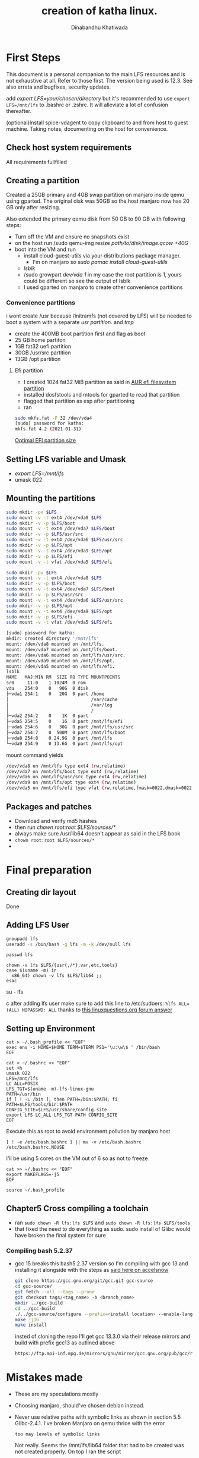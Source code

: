 #+title: creation of katha linux.
#+author: Dinabandhu Khatiwada

* First Steps 
This document is a personal companion to the main LFS resources and is not exhaustive at all.
Refer to those first. The version being used is 12.3. See also errata
and bugfixes, security updates.

add /export LFS=your/chosen/directory/ but it's recommended to use
~export LFS=/mnt/lfs~ to .bashrc or .zshrc. It will alleviate a lot of confusion thereafter.

(optional)Install spice-vdagent to copy clipboard to and from host to
guest machine. Taking notes, documenting on the host for convenience.


** Check host system requirements
All requirements fullfilled
** Creating a partition

Created a 25GB primary and 4GB swap partition on manjaro inside qemu using gparted.
The original disk was 50GB so the host manjaro now has 20 GB only after resizing.

Also extended the primary qemu disk from 50 GB to 90 GB with following steps:
- Turn off the VM and ensure no snapshots exist
- on the host run /sudo qemu-img resize /path/to/disk/image.qcow +40G/
- boot into the VM and run
  - install cloud-guest-utils via your distributions package manager.
    - I'm on manjaro so /sudo pamac install cloud-guest-utils/
  - /lsblk/
  - /sudo growpart /dev/vda 1/ in my case the root partition is 1, yours could be different so see the output of lsblk
  - I used gparted on manjaro to create other convenience partitions
*** Convenience partitions
 i wont create /usr because /initramfs (not covered by LFS) will be needed to boot a system with a separate /usr partition./ and /tmp/
 - create the 400MB boot partition first and flag as boot
 - 25 GB home partiton
 - 1GB fat32 uefi partition
 - 30GB /usr/src partition
 - 13GB /opt partition
**** Efi partition
- I created 1024 fat32 MiB partition as said in [[https://wiki.archlinux.org/title/EFI_system_partition][AUR efi filesystem partition]]
- installed dosfstools and mtools for gparted to read that partition
- flagged that partition as esp after partitioning
- ran
#+begin_src bash
sudo mkfs.fat -F 32 /dev/vda4
[sudo] password for katha: 
mkfs.fat 4.2 (2021-01-31)
#+end_src

[[https://askubuntu.com/a/1313158][Optimal EFI partition size]]

** Setting LFS variable and Umask
- /export LFS=/mnt/lfs/
- umask 022


** Mounting the partitions

#+begin_src bash
sudo mkdir -pv $LFS
sudo mount -v -t ext4 /dev/vda8 $LFS
sudo mkdir -v -p $LFS/boot
sudo mount -v -t ext4 /dev/vda7 $LFS/boot
sudo mkdir -v -p $LFS/usr/src
sudo mount -v -t ext4 /dev/vda6 $LFS/usr/src
sudo mkdir -v -p $LFS/opt
sudo mount -v -t ext4 /dev/vda9 $LFS/opt
sudo mkdir -v -p $LFS/efi
sudo mount -v -t vfat /dev/vda5 $LFS/efi   
#+end_src

#+begin_src bash
sudo mkdir -pv $LFS
sudo mount -v -t ext4 /dev/vda8 $LFS
sudo mkdir -v -p $LFS/boot
sudo mount -v -t ext4 /dev/vda7 $LFS/boot
sudo mkdir -v -p $LFS/usr/src
sudo mount -v -t ext4 /dev/vda6 $LFS/usr/src
sudo mkdir -v -p $LFS/opt
sudo mount -v -t ext4 /dev/vda9 $LFS/opt
sudo mkdir -v -p $LFS/efi
sudo mount -v -t vfat /dev/vda5 $LFS/efi   

[sudo] password for katha: 
mkdir: created directory '/mnt/lfs'
mount: /dev/vda8 mounted on /mnt/lfs.
mount: /dev/vda7 mounted on /mnt/lfs/boot.
mount: /dev/vda6 mounted on /mnt/lfs/usr/src.
mount: /dev/vda9 mounted on /mnt/lfs/opt.
mount: /dev/vda5 mounted on /mnt/lfs/efi.
lsblk
NAME   MAJ:MIN RM  SIZE RO TYPE MOUNTPOINTS
sr0     11:0    1 1024M  0 rom  
vda    254:0    0   90G  0 disk 
├─vda1 254:1    0   20G  0 part /home
│                               /var/cache
│                               /var/log
│                               /
├─vda2 254:2    0    1K  0 part 
├─vda5 254:5    0    1G  0 part /mnt/lfs/efi
├─vda6 254:6    0   30G  0 part /mnt/lfs/usr/src
├─vda7 254:7    0  500M  0 part /mnt/lfs/boot
├─vda8 254:8    0 24.9G  0 part /mnt/lfs
└─vda9 254:9    0 13.6G  0 part /mnt/lfs/opt

#+end_src

mount command yields

#+begin_src bash
/dev/vda8 on /mnt/lfs type ext4 (rw,relatime)
/dev/vda7 on /mnt/lfs/boot type ext4 (rw,relatime)
/dev/vda6 on /mnt/lfs/usr/src type ext4 (rw,relatime)
/dev/vda9 on /mnt/lfs/opt type ext4 (rw,relatime)
/dev/vda5 on /mnt/lfs/efi type vfat (rw,relatime,fmask=0022,dmask=0022,codepage=437,iocharset=ascii,shortname=mixed,utf8,errors=remount-ro)
#+end_src




** Packages and patches
- Download and verify md5 hashes
- then run /chown root:root $LFS/sources/*/
- always make sure /usr/lib64 doesn't appear as said in the LFS book
- ~chown root:root $LFS/sources/*~
- 

* Final preparation

** Creating dir layout
   Done

** Adding LFS User
#+begin_src bash
groupadd lfs
useradd -s /bin/bash -g lfs -m -k /dev/null lfs
#+end_src

#+begin_src
passwd lfs
#+end_src

#+begin_src
chown -v lfs $LFS/{usr{,/*},var,etc,tools}
case $(uname -m) in
  x86_64) chown -v lfs $LFS/lib64 ;;
esac
#+end_src

#+begin_sr
su - lfs
#+end_src
   after adding lfs user make sure to add this line to /etc/sudoers:
    ~%lfs ALL=(ALL) NOPASSWD: ALL~
    thanks to [[https://www.linuxquestions.org/questions/linux-from-scratch-13/lfs-is-not-in-sudoers-file-error-in-lfs-6-6-a-813646/#post4904970][this linuxquestions.org forum answer]]

** Setting up Environment
   #+begin_src
cat > ~/.bash_profile << "EOF"
exec env -i HOME=$HOME TERM=$TERM PS1='\u:\w\$ ' /bin/bash
EOF
   #+end_src

#+begin_src
cat > ~/.bashrc << "EOF"
set +h
umask 022
LFS=/mnt/lfs
LC_ALL=POSIX
LFS_TGT=$(uname -m)-lfs-linux-gnu
PATH=/usr/bin
if [ ! -L /bin ]; then PATH=/bin:$PATH; fi
PATH=$LFS/tools/bin:$PATH
CONFIG_SITE=$LFS/usr/share/config.site
export LFS LC_ALL LFS_TGT PATH CONFIG_SITE
EOF
#+end_src

Execute this as root to avoid environment pollution by manjaro host
#+begin_src
[ ! -e /etc/bash.bashrc ] || mv -v /etc/bash.bashrc /etc/bash.bashrc.NOUSE
#+end_src

I'll be using 5 cores on the VM out of 6 so as not to freeze
#+begin_src
cat >> ~/.bashrc << "EOF"
export MAKEFLAGS=-j5
EOF
#+end_src
#+begin_src
source ~/.bash_profile
#+end_src

** Chapter5 Cross compiling a toolchain
- ran ~sudo chown -R lfs:lfs $LFS~ and ~sudo chown -R lfs:lfs $LFS/tools~
- that fixed the need to do everything as sudo. sudo install of Glibc would have broken the final system for sure


*** Compiling bash 5.2.37
- gcc 15 breaks this bash5.2.37 version so I'm compiling with gcc 13 and installing it alongside with the steps as [[https://accelsnow.com/Manjaro-install-multiple-GCC-versions][said here on accelsnow]]
  #+begin_src bash
    git clone https://gcc.gnu.org/git/gcc.git gcc-source
    cd gcc-source/
    git fetch --all --tags --prune
    git checkout tags/<tag_name> -b <branch_name>
    mkdir ../gcc-build
    cd ../gcc-build
    ./../gcc-source/configure --prefix=<install location> --enable-languages=c,c++
    make -j16
    make install
  #+end_src
  insted of cloning the repo I'll get gcc 13.3.0 via their release mirrors and build with prefix gcc13 as outlined above
  #+begin_src bash
    https://ftp.mpi-inf.mpg.de/mirrors/gnu/mirror/gcc.gnu.org/pub/gcc/releases/gcc-13.3.0/
  #+end_src




* Mistakes made
  - These are my speculations mostly
  - Choosing manjaro, should've chosen debian instead.
  - Never use relative paths with symbolic links as shown in section
    5.5 Glibc-2.4.1. I've broken Manjaro on qemu thrice with the
    error
    #+begin_src
too may levels of symbolic links
    #+end_src

    Not really. Seems the /mnt/lfs/lib64 folder that had to be created was not created properly.
    On top I ran the script
    #+begin_src bash
       case $(uname -m) in
          i?86)   ln -sfv ld-linux.so.2 $LFS/lib/ld-lsb.so.3
          ;;
          x86_64) ln -sfv ../lib/ld-linux-x86-64.so.2 $LFS/lib64
                  ln -sfv ../lib/ld-linux-x86-64.so.2 $LFS/lib64/ld-lsb-x86-64.so.3
          ;;
      esac
    #+end_src
    with sudo so it created symlink mess and broke manjaro. When I created dirs with
    #+begin_src bash
      mkdir -pv $LFS/{etc,var} $LFS/usr/{bin,lib,sbin}

      for i in bin lib sbin; do
        ln -sv usr/$i $LFS/$i
      done

      case $(uname -m) in
        x86_64) mkdir -pv $LFS/lib64 ;;
      esac
    #+end_src

    #+begin_src bash
      sudo mkdir /mnt/lfs/lib64
    #+end_src
    and ensured ~lib64/~ was really there there were no problems with the symbolic links.
